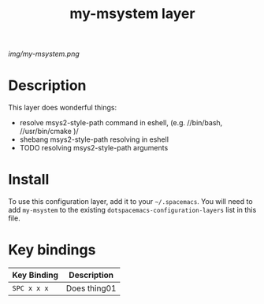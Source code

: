 #+TITLE: my-msystem layer

# The maximum height of the logo should be 200 pixels.
[[img/my-msystem.png]]

# TOC links should be GitHub style anchors.
* Table of Contents                                        :TOC_4_gh:noexport:
- [[#description][Description]]
- [[#install][Install]]
- [[#key-bindings][Key bindings]]

* Description
This layer does wonderful things:
  - resolve msys2-style-path command in eshell, (e.g. //bin/bash, //usr/bin/cmake )/
  - shebang msys2-style-path resolving in eshell
  - TODO resolving msys2-style-path arguments

* Install
To use this configuration layer, add it to your =~/.spacemacs=. You will need to
add =my-msystem= to the existing =dotspacemacs-configuration-layers= list in this
file.

* Key bindings

| Key Binding | Description    |
|-------------+----------------|
| ~SPC x x x~ | Does thing01   |
# Use GitHub URLs if you wish to link a Spacemacs documentation file or its heading.
# Examples:
# [[https://github.com/syl20bnr/spacemacs/blob/master/doc/VIMUSERS.org#sessions]]
# [[https://github.com/syl20bnr/spacemacs/blob/master/layers/%2Bfun/emoji/README.org][Link to Emoji layer README.org]]
# If space-doc-mode is enabled, Spacemacs will open a local copy of the linked file.
